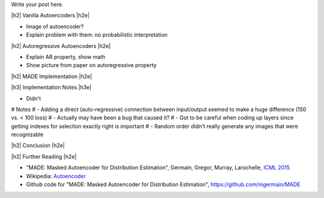 .. title: Autoregressive Autoencoders
.. slug: autoregressive-autoencoders
.. date: 2017-10-05 08:14:15 UTC-04:00
.. tags: autoencoders, autoregressive, generative models, MADE, MNIST, mathjax
.. category: 
.. link: 
.. description: A writeup on Masked Autoencoder for Distrbution Estimation (MADE).
.. type: text

.. |br| raw:: html

   <br />

.. |H2| raw:: html

   <br/><h3>

.. |H2e| raw:: html

   </h3>

.. |H3| raw:: html

   <h4>

.. |H3e| raw:: html

   </h4>

.. |center| raw:: html

   <center>

.. |centere| raw:: html

   </center>



Write your post here.


|h2| Vanilla Autoencoders |h2e|

* Image of autoencoder?
* Explain problem with them: no probabilistic interpretation


|h2| Autoregressive Autoencoders |h2e|

* Explain AR property, show math
* Show picture from paper on autoregressive property

|h2| MADE Implementation |h2e|



|h3| Implementation Notes |h3e|

* Didn't

# Notes
# - Adding a direct (auto-regressive) connection between input/output seemed to make a huge difference (150 vs. < 100 loss)
# - Actually may have been a bug that caused it?
# - Got to be careful when coding up layers since getting indexes for selection exactly right is important
# - Random order didn't really generate any images that were recognizable

|h2| Conclusion |h2e|


|h2| Further Reading |h2e|

* "MADE: Masked Autoencoder for Distribution Estimation", Germain, Gregor, Murray, Larochelle, `ICML 2015 <https://arxiv.org/pdf/1502.03509.pdf>`_
* Wikipedia: `Autoencoder <https://en.wikipedia.org/wiki/Autoencoder>`_
* Github code for "MADE: Masked Autoencoder for Distribution Estimation", https://github.com/mgermain/MADE

